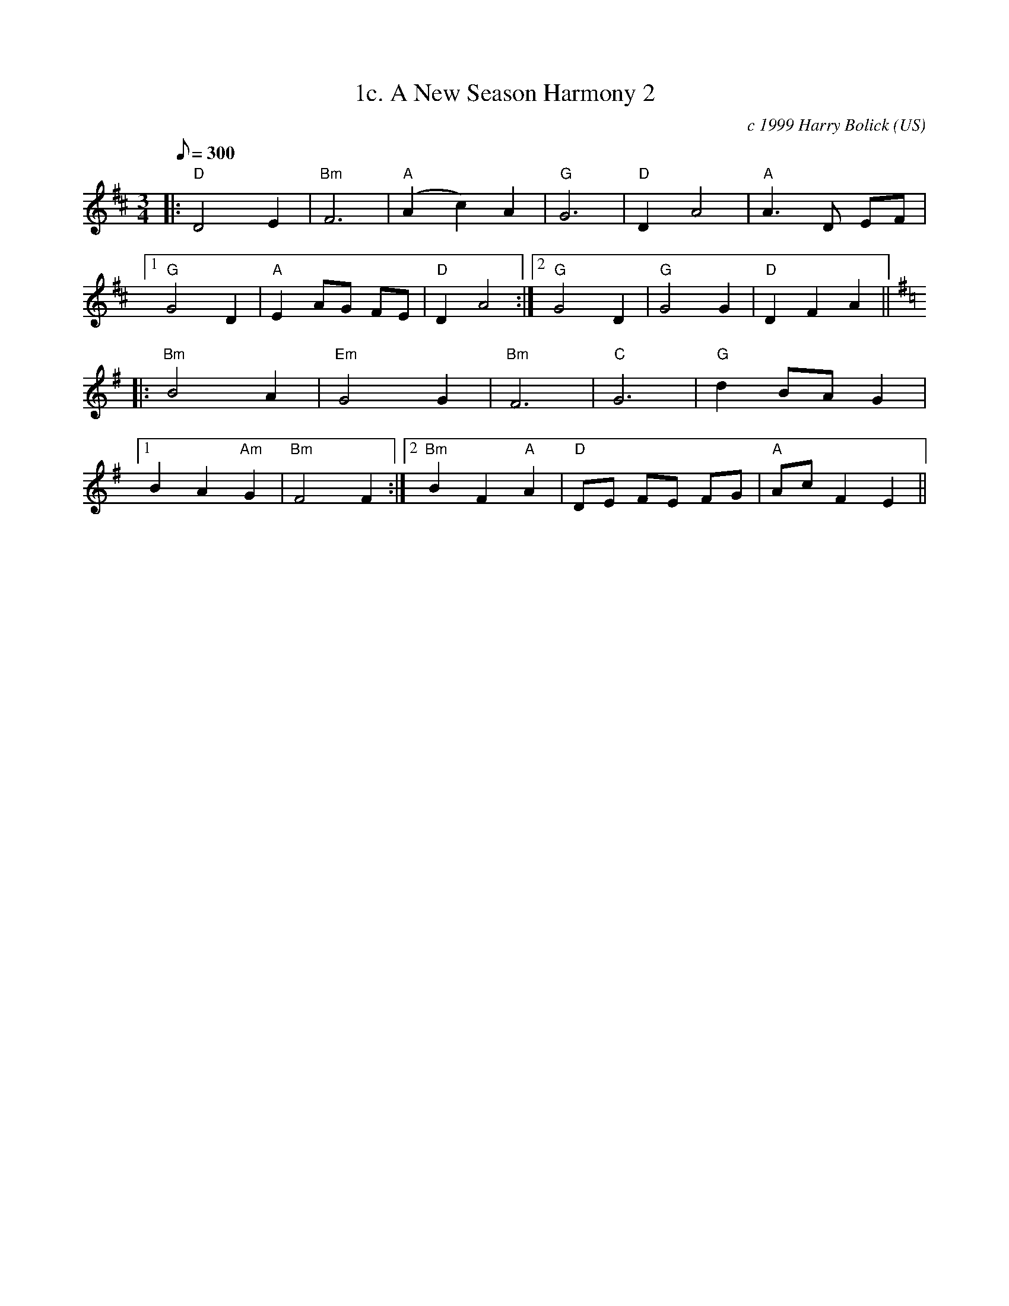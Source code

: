 X:1
T:1c. A New Season Harmony 2
C:c 1999 Harry Bolick
R:Waltz
O:US
A:Brooklyn, New York
M:3/4
L:1/8
Q:300
K:D
|:"D"  D4 E2 | "Bm" F6  |"A"  (A2c2) A2 |"G"  G6 |"D" D2 A4 | "A" A3 D EF |
[1 "G" G4 D2 | "A" E2 AG FE |"D"  D2 A4 :|[2 "G"  G4 D2| "G"  G4 G2 | "D"  D2 F2 A2 ||
K:G
|:"Bm" B4 A2 | "Em" G4 G2 |"Bm"   F6 |"C" G6 |"G" d2  BA G2 |
[1 B2 A2 "Am" G2 | "Bm"  F4 F2 :| [2 "Bm"  B2 F2 "A"A2 | "D" DE FE FG | "A" AcF2 E2 ||
